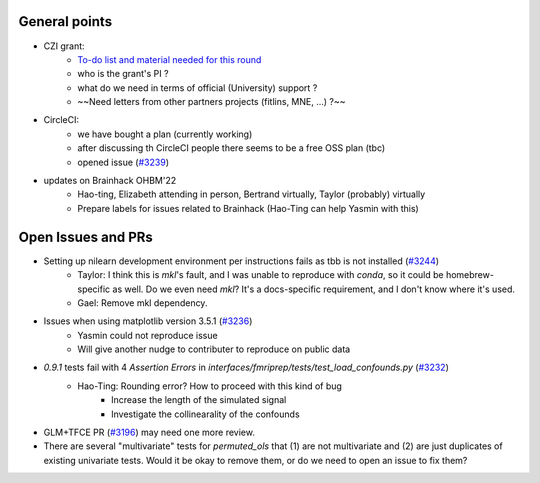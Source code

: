 General points
--------------

- CZI grant:
    - `To-do list and material needed for this round <https://github.com/nilearn/Applications/tree/main/2022-CZI-EOSS-Cycle-5>`_
    - who is the grant's PI ?
    - what do we need in terms of official (University) support ?
    - ~~Need letters from other partners projects (fitlins, MNE, ...) ?~~
- CircleCI:
    - we have bought a plan (currently working)
    - after discussing th CircleCI people there seems to be a free OSS plan (tbc)
    - opened issue (`#3239 <https://github.com/nilearn/nilearn/issues/3239>`_)
- updates on Brainhack OHBM'22 
    - Hao-ting, Elizabeth attending in person, Bertrand virtually, Taylor (probably) virtually
    - Prepare labels for issues related to Brainhack (Hao-Ting can help Yasmin with this)

Open Issues and PRs
-------------------

-  Setting up nilearn development environment per instructions fails as tbb is not installed (`#3244 <https://github.com/nilearn/nilearn/issues/3244>`_)
    -  Taylor: I think this is `mkl`'s fault, and I was unable to reproduce with `conda`, so it could be homebrew-specific as well. Do we even need `mkl`? It's a docs-specific requirement, and I don't know where it's used.
    -  Gael: Remove mkl dependency.
-  Issues when using matplotlib version 3.5.1 (`#3236 <https://github.com/nilearn/nilearn/issues/3236>`_)
    -  Yasmin could not reproduce issue
    -  Will give another nudge to contributer to reproduce on public data 
- `0.9.1` tests fail with 4 `Assertion Errors` in `interfaces/fmriprep/tests/test_load_confounds.py` (`#3232 <https://github.com/nilearn/nilearn/issues/3232>`_)
    - Hao-Ting: Rounding error? How to proceed with this kind of bug
        - Increase the length of the simulated signal
        - Investigate the collinearality of the confounds
- GLM+TFCE PR (`#3196 <https://github.com/nilearn/nilearn/pull/3196>`_) may need one more review.
- There are several "multivariate" tests for `permuted_ols` that (1) are not multivariate and (2) are just duplicates of existing univariate tests. Would it be okay to remove them, or do we need to open an issue to fix them?
